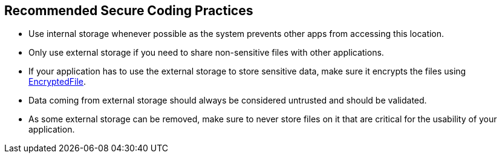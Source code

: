 == Recommended Secure Coding Practices

* Use internal storage whenever possible as the system prevents other apps from accessing this location.
* Only use external storage if you need to share non-sensitive files with other applications.
* If your application has to use the external storage to store sensitive data, make sure it encrypts the files using https://developer.android.com/reference/androidx/security/crypto/EncryptedFile[EncryptedFile].
* Data coming from external storage should always be considered untrusted and should be validated.
* As some external storage can be removed, make sure to never store files on it that are critical for the usability of your application.
